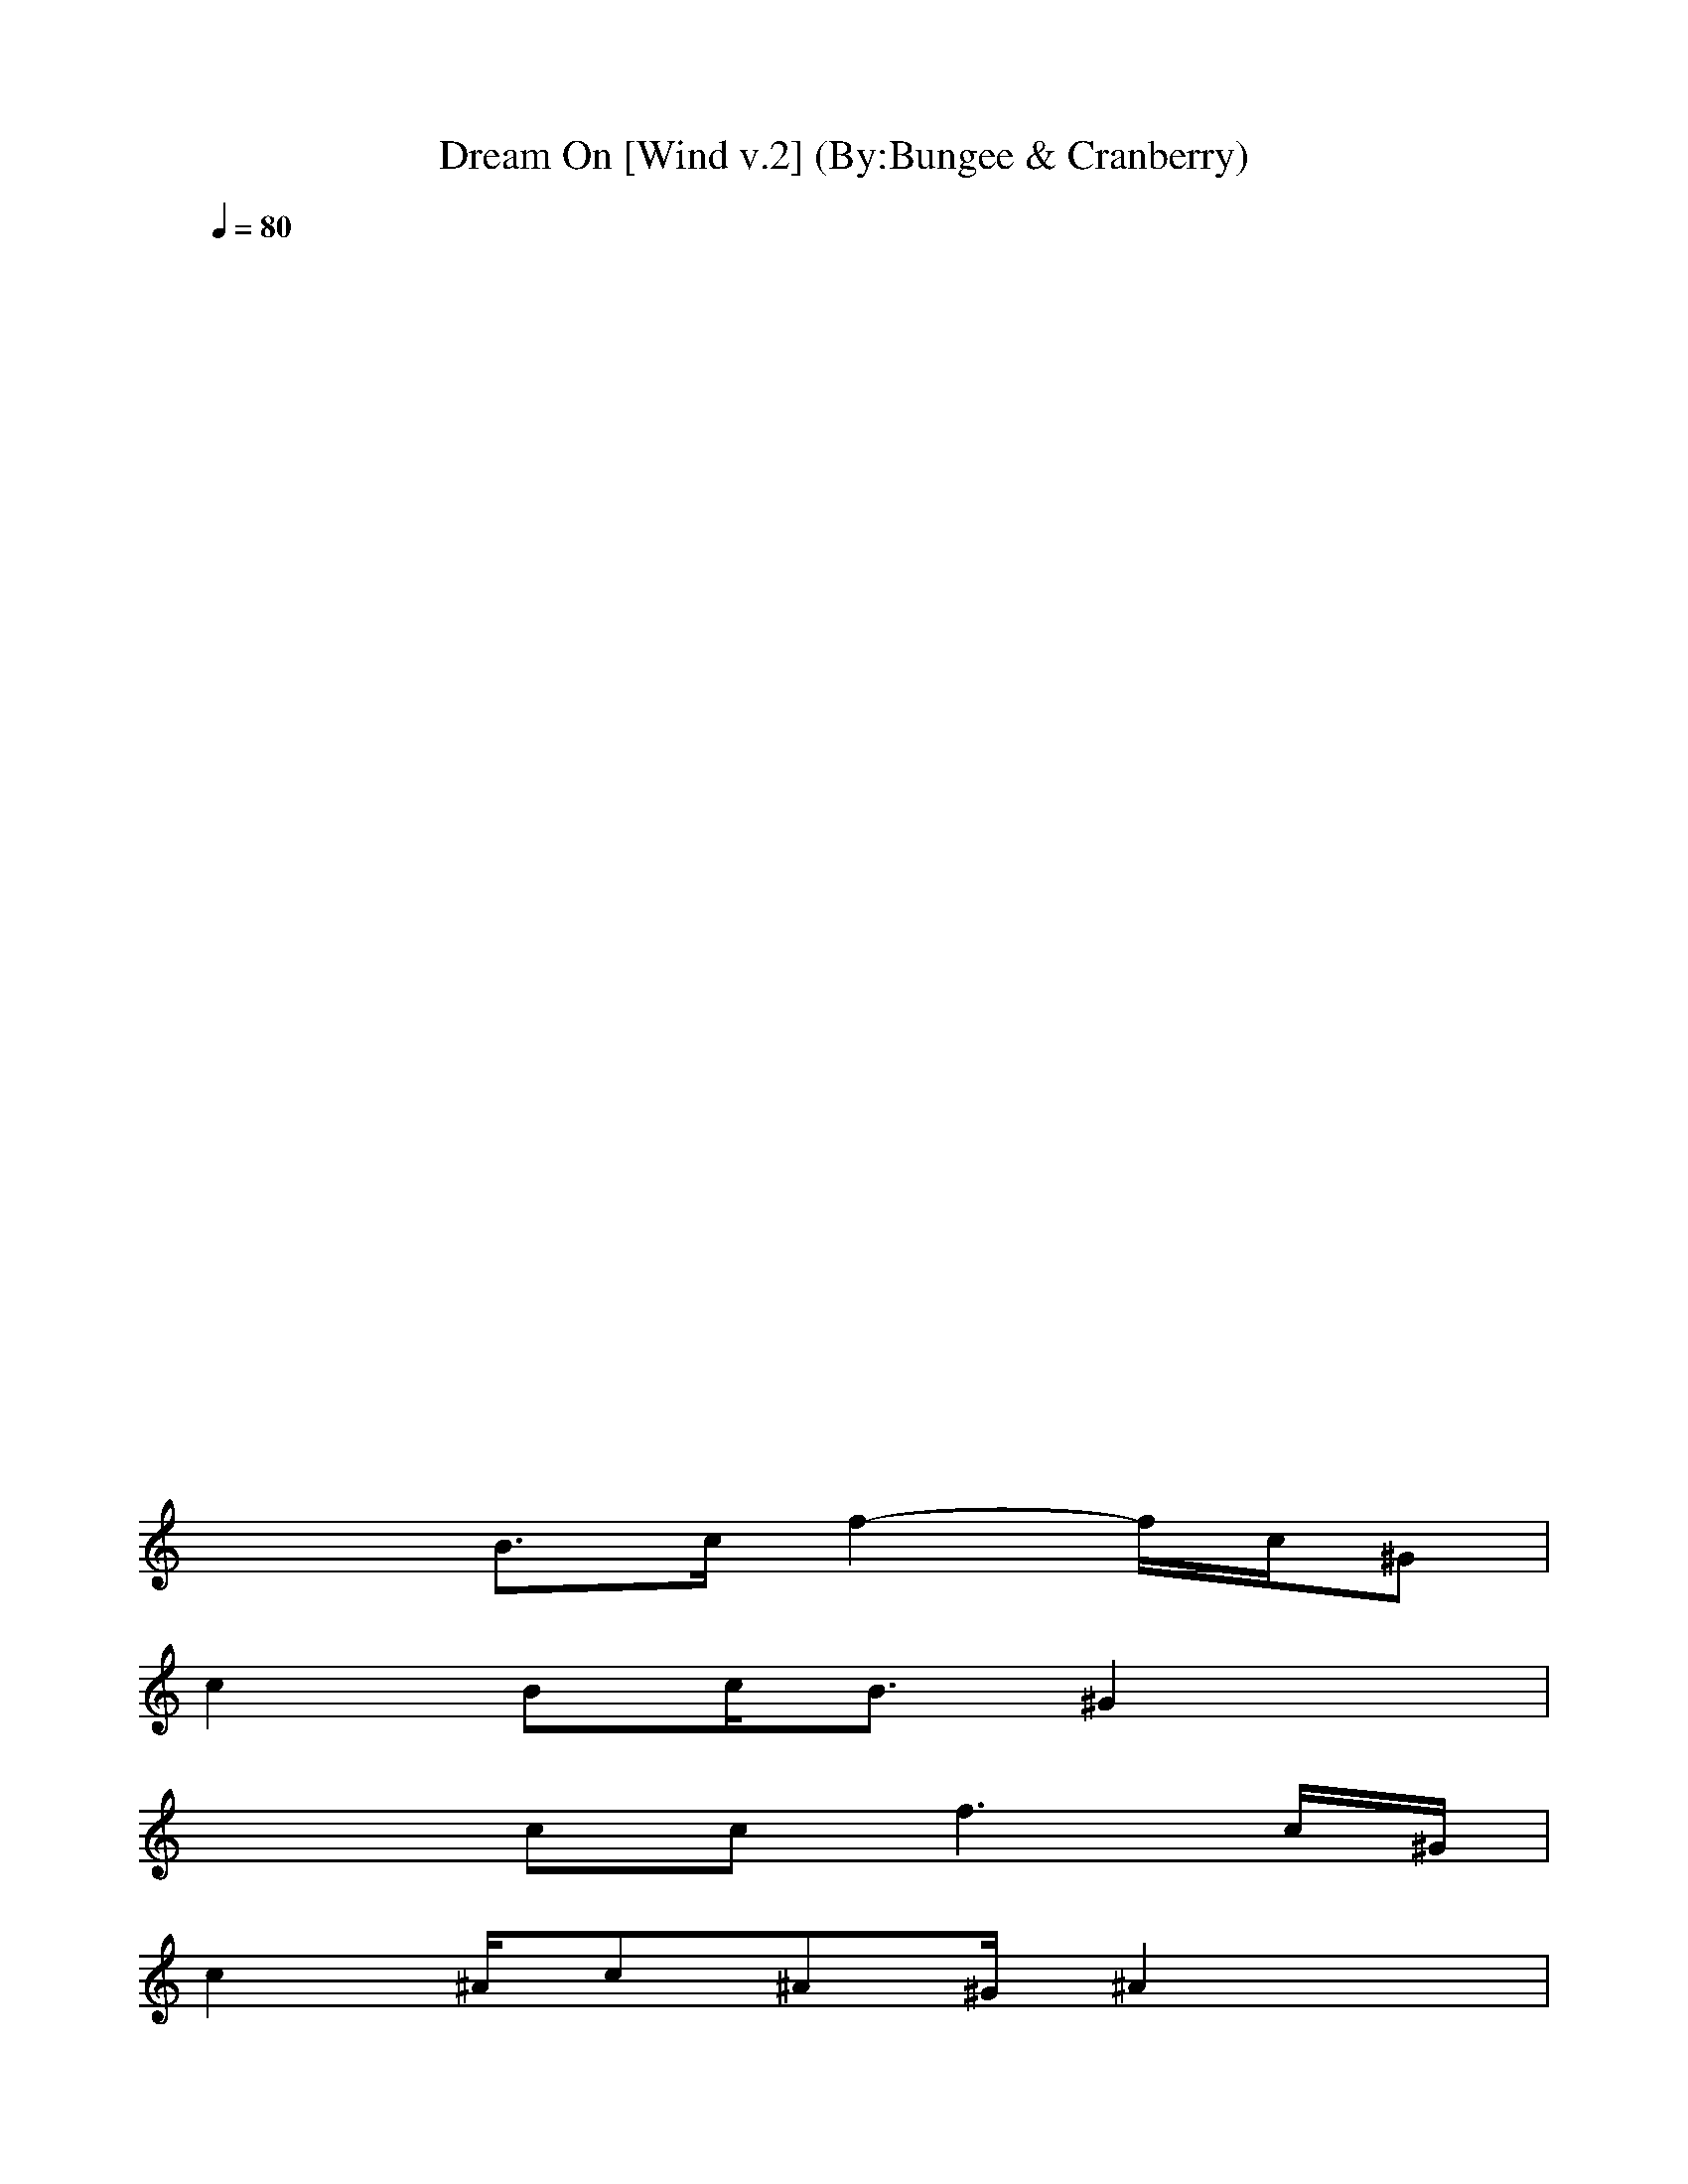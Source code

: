 X:1
T:Dream On [Wind v.2] (By:Bungee & Cranberry)
Z:"Dream On" by Aerosmith. Written by Steven Tyler for their self-titled debut album, 1973.
Z:Adapted to LotRO by Bungee and Cranberry of Landroval.
M:4/4
L:1/8
Q:1/4=80
K:C 
x8| 
x8| 
x8| 
x8|
x8| 
x8| 
x8| 
x8|
x8| 
x8| 
x8| 
x8|
x2 B3/2c/2 f2- f/2c/2^G| 
c2 Bc<B^G2x| 
x2 cc2<f2c/2^G/2| 
c2 ^A/2c^A^G/2^A2x|
x4 xc<^G^A/2F/2-| 
F4 x4| 
=g2 f2 ^d2 xc/2^A/2| 
^G2 ^Ac/2^G^D/2F3|
xF/2=G/2 ^G^A/2c2-c/2 x2| 
^g/2^g/2^g/2^g/2 =g/2f/2f/2f^d/2^d/2c/2 ^A^G/2c/2-| 
c8-| 
c4 x4|
x/2f3/2 ^d2 f/2f^d/2 c2| 
f/2^df/2 ^d^d/2f/2 ^d^d/2f/2 ^dx| 
x/2f3/2 ^d3/2^d/2 f/2^d/2f/2^d/2 c2| 
f/2^dc/2 ^A^G/2^A^G<^A^G/2^A/2F/2-|
F8| 
x8| 
x8| 
x8|
x3/2c3/2c2<f2^G| 
c2 ^A/2c^A3/2^G2x| 
x2 ^A<c f3^G| 
c2 ^Ac<^A^A3|
x4 x^A<^G^A| 
F8| 
x2 =g^g ^g/2=g/2f x2| 
xf g^g/2=g^g/2f3|
x^g =g<f gg/2^g/2 =g/2f/2x| 
^gf/2^d/2 f^d/2f/2 ^d/2f/2^d/2f^d/2f| 
x^g =g/2f/2g/2f/2 g/2g^g/2 =g/2f/2x| 
^g/2^g/2^g/2^g/2 =g/2fg/2 ^g/2^g/2=g/2f/2 g/2f/2f/2g/2-|
g3-g/2^d3/2c/2^A/2 c2-| 
c4 x4| 
x8| 
x8|
x8| 
x8| 
x8| 
x8|
x8| 
x8| 
x8| 
x8|
x8| 
x8| 
x8| 
x^g =g/2f3/2 x^g =g/2f3/2|
x^g =g<f ^g/2^g/2=g/2f/2 ff| 
^g4 f4| 
x8| 
x^g =g/2f3/2 x^g =g/2f3/2|
x^g =g<f ^g/2^g/2=g/2f/2 ff| 
xf x6| 
x8| 
x^g =g/2f3/2 x^g =g/2f3/2|
x^g =g/2f3/2 x^g =g/2f3/2| 
x^g =g/2f3/2 x^g =g/2f3/2| 
x^g =g/2f3/2 x^g3| 
=g^g =g^g =g^g =g^g|
=g^g =g^g =g^g =g^g| 
x^g =g<f gg/2^g/2 =g/2f/2x| 
^gf/2^d/2 f^d<f^d/2f/2 ^d/2f/2^d/2f/2| 
x^g =g/2f/2g/2f/2 g/2g^g/2 =g/2f/2x|
^g/2^g/2f/2^g/2 =g/2^g=g/2 ^g^g/2f/2 f/2f/2^d/2f/2| 
x^g =g<f gg/2^g/2 =g/2f/2x| 
^gf/2^d/2 f^d<f^d/2f/2 ^d/2f/2^d/2f/2| 
x^g =g/2f/2g/2f/2 g/2g^g/2 =g/2f/2x|
^g/2^g/2^g/2^gff/2 ^g/2^g/2=g/2f/2 g/2gf/2| 
g4 